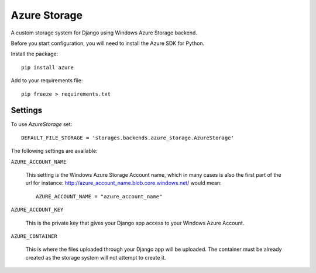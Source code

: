 Azure Storage
===========

A custom storage system for Django using Windows Azure Storage backend.

Before you start configuration, you will need to install the Azure SDK for Python.

Install the package::

  pip install azure

Add to your requirements file::

  pip freeze > requirements.txt


Settings
*******

To use `AzureStorage` set::

    DEFAULT_FILE_STORAGE = 'storages.backends.azure_storage.AzureStorage'

The following settings are available:

``AZURE_ACCOUNT_NAME``

    This setting is the Windows Azure Storage Account name, which in many cases is also the first part of the url for instance: http://azure_account_name.blob.core.windows.net/ would mean::

       AZURE_ACCOUNT_NAME = "azure_account_name"

``AZURE_ACCOUNT_KEY``

    This is the private key that gives your Django app access to your Windows Azure Account.

``AZURE_CONTAINER``

    This is where the files uploaded through your Django app will be uploaded.
    The container must be already created as the storage system will not attempt to create it.
